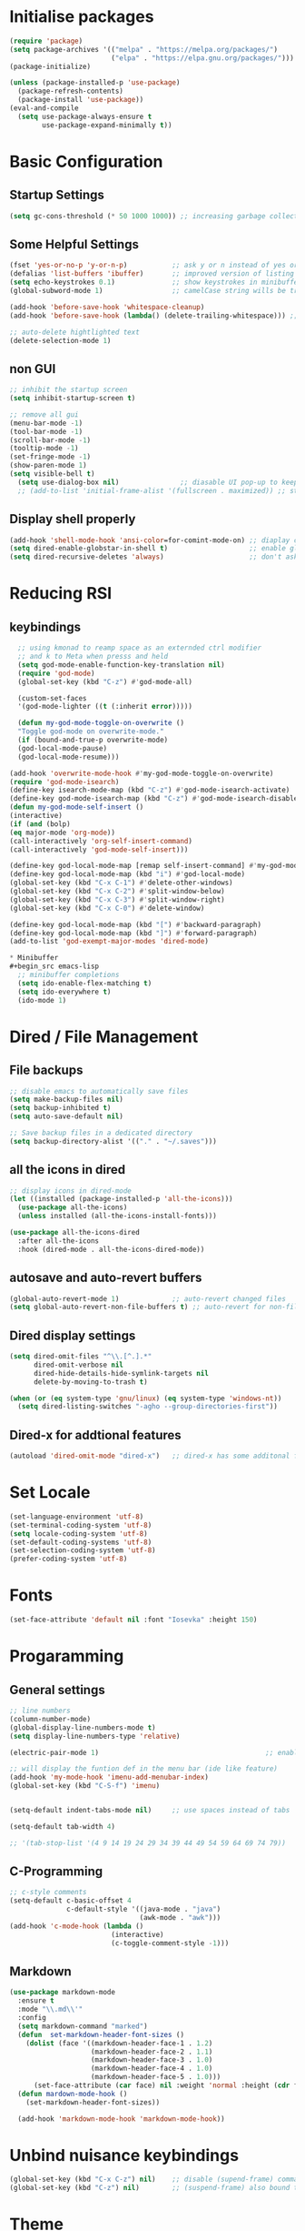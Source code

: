  #+title Emacs Configuration
#+PROPERTY: header-args:emacs-lisp :tangle ./init.el :mkdirp yes

* Initialise packages
#+begin_src emacs-lisp
  (require 'package)
  (setq package-archives '(("melpa" . "https://melpa.org/packages/")
                           ("elpa" . "https://elpa.gnu.org/packages/")))
  (package-initialize)

  (unless (package-installed-p 'use-package)
    (package-refresh-contents)
    (package-install 'use-package))
  (eval-and-compile
    (setq use-package-always-ensure t
          use-package-expand-minimally t))

#+end_src

* Basic Configuration
** Startup Settings
#+begin_src emacs-lisp
  (setq gc-cons-threshold (* 50 1000 1000)) ;; increasing garbage collection thresold for faster startup times
#+end_src

** Some Helpful Settings
#+begin_src emacs-lisp
  (fset 'yes-or-no-p 'y-or-n-p)           ;; ask y or n instead of yes or no
  (defalias 'list-buffers 'ibuffer)       ;; improved version of listing iBuffers
  (setq echo-keystrokes 0.1)              ;; show keystrokes in minibuffer instantly
  (global-subword-mode 1)                 ;; camelCase string wills be treated as separate words

  (add-hook 'before-save-hook 'whitespace-cleanup)
  (add-hook 'before-save-hook (lambda() (delete-trailing-whitespace))) ;; remove whitespaces while saving

  ;; auto-delete hightlighted text
  (delete-selection-mode 1)
#+end_src

** non GUI
#+begin_src emacs-lisp
  ;; inhibit the startup screen
  (setq inhibit-startup-screen t)

  ;; remove all gui
  (menu-bar-mode -1)
  (tool-bar-mode -1)
  (scroll-bar-mode -1)
  (tooltip-mode -1)
  (set-fringe-mode -1)
  (show-paren-mode 1)
  (setq visible-bell t)
    (setq use-dialog-box nil)               ;; diasable UI pop-up to keep fully keyboard driven
    ;; (add-to-list 'initial-frame-alist '(fullscreen . maximized)) ;; start emacs in fullscreen
#+end_src

** Display shell properly
#+begin_src emacs-lisp
  (add-hook 'shell-mode-hook 'ansi-color=for-comint-mode-on) ;; diaplay colored shell properly
  (setq dired-enable-globstar-in-shell t)                    ;; enable globbing in shell-mode
  (setq dired-recursive-deletes 'always)                     ;; don't ask confimation questions
#+end_src

* Reducing RSI
** keybindings
#+begin_src emacs-lisp
  ;; using kmonad to reamp space as an externded ctrl modifier
  ;; and k to Meta when presss and held
  (setq god-mode-enable-function-key-translation nil)
  (require 'god-mode)
  (global-set-key (kbd "C-z") #'god-mode-all)

  (custom-set-faces
  '(god-mode-lighter ((t (:inherit error)))))

  (defun my-god-mode-toggle-on-overwrite ()
  "Toggle god-mode on overwrite-mode."
  (if (bound-and-true-p overwrite-mode)
  (god-local-mode-pause)
  (god-local-mode-resume)))

(add-hook 'overwrite-mode-hook #'my-god-mode-toggle-on-overwrite)
(require 'god-mode-isearch)
(define-key isearch-mode-map (kbd "C-z") #'god-mode-isearch-activate)
(define-key god-mode-isearch-map (kbd "C-z") #'god-mode-isearch-disable)
(defun my-god-mode-self-insert ()
(interactive)
(if (and (bolp)
(eq major-mode 'org-mode))
(call-interactively 'org-self-insert-command)
(call-interactively 'god-mode-self-insert)))

(define-key god-local-mode-map [remap self-insert-command] #'my-god-mode-self-insert)
(define-key god-local-mode-map (kbd "i") #'god-local-mode)
(global-set-key (kbd "C-x C-1") #'delete-other-windows)
(global-set-key (kbd "C-x C-2") #'split-window-below)
(global-set-key (kbd "C-x C-3") #'split-window-right)
(global-set-key (kbd "C-x C-0") #'delete-window)

(define-key god-local-mode-map (kbd "[") #'backward-paragraph)
(define-key god-local-mode-map (kbd "]") #'forward-paragraph)
(add-to-list 'god-exempt-major-modes 'dired-mode)

* Minibuffer
#+begin_src emacs-lisp
  ;; minibuffer completions
  (setq ido-enable-flex-matching t)
  (setq ido-everywhere t)
  (ido-mode 1)
#+end_src

* Dired / File Management
** File backups
#+begin_src emacs-lisp
  ;; disable emacs to automatically save files
  (setq make-backup-files nil)
  (setq backup-inhibited t)
  (setq auto-save-default nil)

  ;; Save backup files in a dedicated directory
  (setq backup-directory-alist '(("." . "~/.saves")))

#+end_src

** all the icons in dired
#+begin_src emacs-lisp
  ;; display icons in dired-mode
  (let ((installed (package-installed-p 'all-the-icons)))
    (use-package all-the-icons)
    (unless installed (all-the-icons-install-fonts)))

  (use-package all-the-icons-dired
    :after all-the-icons
    :hook (dired-mode . all-the-icons-dired-mode))
#+end_src

** autosave and auto-revert buffers
#+begin_src emacs-lisp
  (global-auto-revert-mode 1)             ;; auto-revert changed files
  (setq global-auto-revert-non-file-buffers t) ;; auto-revert for non-file buffers
#+end_src

** Dired display settings
#+begin_src emacs-lisp
  (setq dired-omit-files "^\\.[^.].*"
        dired-omit-verbose nil
        dired-hide-details-hide-symlink-targets nil
        delete-by-moving-to-trash t)

  (when (or (eq system-type 'gnu/linux) (eq system-type 'windows-nt))
    (setq dired-listing-switches "-agho --group-directories-first"))
#+end_src

** Dired-x for addtional features
#+begin_src emacs-lisp
  (autoload 'dired-omit-mode "dired-x")   ;; dired-x has some additonal features
#+end_src

* Set Locale
#+begin_src emacs-lisp
  (set-language-environment 'utf-8)
  (set-terminal-coding-system 'utf-8)
  (setq locale-coding-system 'utf-8)
  (set-default-coding-systems 'utf-8)
  (set-selection-coding-system 'utf-8)
  (prefer-coding-system 'utf-8)
#+end_src

* Fonts
#+begin_src emacs-lisp
  (set-face-attribute 'default nil :font "Iosevka" :height 150)
#+end_src

* Progaramming
** General settings
#+begin_src emacs-lisp
  ;; line numbers
  (column-number-mode)
  (global-display-line-numbers-mode t)
  (setq display-line-numbers-type 'relative)

  (electric-pair-mode 1)                                         ;; enable autopairs by default

  ;; will display the funtion def in the menu bar (ide like feature)
  (add-hook 'my-mode-hook 'imenu-add-menubar-index)
  (global-set-key (kbd "C-S-f") 'imenu)


  (setq-default indent-tabs-mode nil)     ;; use spaces instead of tabs

  (setq-default tab-width 4)

  ;; '(tab-stop-list '(4 9 14 19 24 29 34 39 44 49 54 59 64 69 74 79))

#+end_src
** C-Programming
#+begin_src emacs-lisp
  ;; c-style comments
  (setq-default c-basic-offset 4
                c-default-style '((java-mode . "java")
                                  (awk-mode . "awk")))
  (add-hook 'c-mode-hook (lambda ()
                           (interactive)
                           (c-toggle-comment-style -1)))
#+end_src

** Markdown
#+begin_src emacs-lisp
  (use-package markdown-mode
    :ensure t
    :mode "\\.md\\'"
    :config
    (setq markdown-command "marked")
    (defun  set-markdown-header-font-sizes ()
      (dolist (face '((markdown-header-face-1 . 1.2)
                      (markdown-header-face-2 . 1.1)
                      (markdown-header-face-3 . 1.0)
                      (markdown-header-face-4 . 1.0)
                      (markdown-header-face-5 . 1.0)))
        (set-face-attribute (car face) nil :weight 'normal :height (cdr face))))
    (defun mardown-mode-hook ()
      (set-markdown-header-font-sizes))

    (add-hook 'markdown-mode-hook 'markdown-mode-hook))
#+end_src

* Unbind nuisance keybindings
#+begin_src emacs-lisp
  (global-set-key (kbd "C-x C-z") nil)    ;; disable (supend-frame) command. Very annoying at times
  (global-set-key (kbd "C-z") nil)        ;; (suspend-frame) also bound to this combination
#+end_src

* Theme
#+begin_src emacs-lisp
  (load-theme 'doom-zenburn t)            ;; main theme

  (use-package doom-modeline
    :ensure t
    :init (doom-modeline-mode 1))
#+end_src

** Transparency
#+begin_src emacs-lisp
  (set-frame-parameter nil 'alpha-background 70)

  (add-to-list 'default-frame-alist '(alpha-background . 70))
#+end_src

* Scrolling
#+begin_src emacs-lisp
  (setq scroll-preserve-screen-position t) ;; preserve scrolling position

  ;; Smooth Vertical Scroll
  (setq scroll-step 1)
  (setq scroll-margin 1)
  (setq scroll-conservatively 101)
  (setq scroll-up-aggressively 0.01)
  (setq scroll-down-aggressively 0.01)
  (setq auto-window-vscroll nil)
  (setq fast-but-imprecise-scrolling nil)
  (setq mouse-wheel-scroll-amount '(1 ((shift) . 1)))
  (setq mouse-wheel-progressive-speed nil)

  (save-place-mode 1)                     ;; restore last cursor location

  (when (or (eq system-type 'gnu/linux) (eq system-type 'windows-nt))
    (global-set-key (kbd "C-<down>") (kbd "C-u 1 C-v")) ;; scroll up with point
    (global-set-key (kbd "C-<up>") (kbd "C-u 1 M-v")))   ;; scroll down with point
#+end_src

* Org-mode
** org-mode
#+begin_src emacs-lisp
  (defun org-mode-setup ()
    (org-indent-mode)
    (visual-line-mode 1))

  (setq org-modules
        '(org-crypt
          org-habit
          org-bookmark
          org-eshell))

  (use-package org
    :hook (org-mode . org-mode-setup)
    :config (setq org-ellipsis " ▾")
    (setq org-directory "~/Notes/org-mode")
    (setq org-agenda-start-with-log-mode t)
    (setq org-log-done 'time)
    (setq org-log-into-drawer t))
#+end_src
*** org-mode packages
#+begin_src emacs-lisp
  (use-package org-bullets
    :after org
    :hook (org-mode . org-bullets-mode)
    :custom
    (org-bullets-bullet-list '("◉" "○" "●" "○" "●" "○" "●")))
#+end_src
** org-babel
#+begin_src emacs-lisp
  ;; org-babel activate languages
  (org-babel-do-load-languages            ;; supported languages ("https://orgmode.org/worg/org-contrib/babel/languages/index.html#configure")
   'org-babel-load-languages
   '((emacs-lisp . t)
     (python . t)))

  (setq org-confirm-babel-evaluate nil)   ;; avoid emacs asking for yes or no questions

  (use-package org-tempo
    :ensure nil
    :config
    (add-to-list 'org-structure-template-alist '("sh" . "src shell"))
    (add-to-list 'org-structure-template-alist '("el" . "src emacs-lisp"))
    (add-to-list 'org-structure-template-alist '("py" . "src python")))
#+end_src
** org-roam
#+begin_src emacs-lisp
  (use-package org-roam
    :ensure t
    :init
    (setq org-roam-v2-ack t)
    :custom
    (org-roam-directory "~/Notes/org-roam-notes")
    (org-roam-completion-everywhere t)
    :bind (("C-c n l" . org-roam-buffer-toggle)
           ("C-c n f" . org-roam-node-find)
           ("C-c n i" . org-roam-node-insert)
           :map org-mode-map
           ("C-M-i"    . completion-at-point))
    :config
    (org-roam-setup))

  (setq find-file-visit-truename t)                   ;; force emacs to always resolve symlinks (performace cost)

  ;; over-ride the behaviour of org-roam note search to be case-insensitive
  (defun case-insensitive-org-roam-node-read (orig-fn &rest args)
    (let ((completion-ignore-case t))
      (apply orig-fn args)))

  (advice-add 'org-roam-node-read :around
   #'case-insensitive-org-roam-node-read)

  ;; enable database autosync
  (org-roam-db-autosync-mode 1)
#+end_src
** Automatically tangle when this file is saved
#+begin_src emacs-lisp
  ;; Automatically tangle our Emacs.org config file when we save it
  (defun org-babel-tangle-config ()
    (when (string-equal (buffer-file-name)
                        (expand-file-name "~/.emacs.d/init.org"))
      ;; Dynamic scoping to the rescue
      (let ((org-confirm-babel-evaluate nil))
        (org-babel-tangle))))

  (add-hook 'org-mode-hook (lambda () (add-hook 'after-save-hook
   #'org-babel-tangle-config)))
#+end_src

* External Packages
** Async mode
#+begin_src emacs-lisp
  (use-package async
    :ensure t
    :init (dired-async-mode 1))
#+end_src

** Which-key (for self-documented suggestions)
#+begin_src emacs-lisp
  (use-package which-key
    :ensure t
    :config
    (which-key-mode))
#+end_src
** multiple-cursors
#+begin_src emacs-lisp
  (use-package multiple-cursors
    :ensure t
    :config
    (global-set-key (kbd "C-S-c C-S-c") 'mc/edit-lines)
    (global-set-key (kbd "C->")         'mc/mark-next-like-this)
    (global-set-key (kbd "C-<")         'mc/mark-previous-like-this)
    (global-set-key (kbd "C-c C-<")     'mc/mark-all-like-this)
    (global-set-key (kbd "C-\"")        'mc/skip-to-next-like-this)
    (global-set-key (kbd "C-:")         'mc/skip-to-previous-like-this))
#+end_src
** company (auto-completions)
#+begin_src emacs-lisp
  ;; (require 'company)
  ;; (add-hook 'after-init-hook 'global-company-mode)
#+end_src
** move-text
#+begin_src emacs-lisp
  (use-package move-text
    :ensure t
    :config
    (global-set-key (kbd "M-p") 'move-text-up)
    (global-set-key (kbd "M-n") 'move-text-down))
#+end_src
** IDE Features
*** Treesitter
#+begin_src emacs-lisp
  ;; tree-sitter configuration
  (use-package tree-sitter
    :ensure t)
  (use-package tree-sitter-langs
    :ensure t
    :config
    (global-tree-sitter-mode))
#+end_src
*** Magit
#+begin_src emacs-lisp
  (use-package magit
    :ensure t)
#+end_src
** aggressive-indent-mode
#+begin_src emacs-lisp
  (use-package aggressive-indent
    :ensure t)
  (aggressive-indent-mode)
#+end_src

* Encryption
#+begin_src emacs-lisp
  ;; automatic encryption and decryption for gpg encrypted files
  (require 'epa-file)
  (epa-file-enable)

  ;; allowing for password prompt in minibuffer
  (setq epa-pinentry-mode 'loopback)
#+end_src

* WSL specific setup
#+begin_src emacs-lisp
  (when (and (eq system-type 'gnu/linux)
             (getenv "WSLENV"))

    ;; Teach Emacs how to open links in your default Windows browser (firefox)
    (let ((cmd-exe "/mnt/c/Windows/System32/cmd.exe")
          (cmd-args '("/c" "start")))
      (when (file-exists-p cmd-exe)
        (setq browse-url-generic-program  cmd-exe
              browse-url-generic-args     cmd-args
              browse-url-browser-function 'browse-url-generic
              search-web-default-browser 'browse-url-generic)))
    ;; run-cmd from within EMACS
    (defun run-cmdexe ()
      (interactive)
      (let ((shell-file-name "cmd.exe"))
        (shell "*cmd.exe*")))

    ;; use windows clipboard
    (defun copy-selected-text (start end)
      (interactive "r")
      (if (use-region-p)
          (let ((text (buffer-substring-no-properties start end)))
            (shell-command (concat "echo '" text "' | clip.exe"))))))
#+end_src
